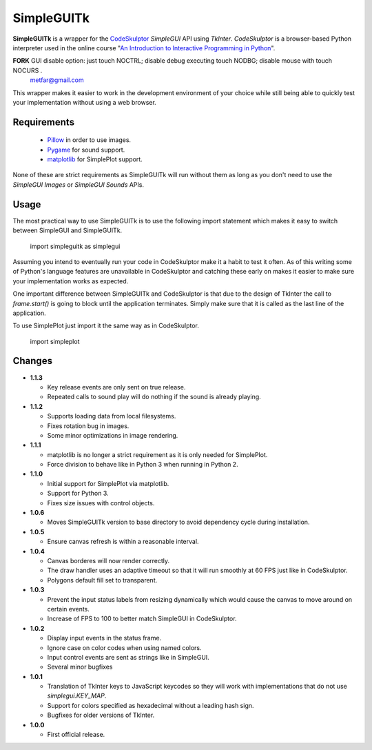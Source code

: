 .. -*- restructuredtext -*-

=============
 SimpleGUITk
=============

**SimpleGUITk** is a wrapper for the `CodeSkulptor
<http://www.codeskulptor.org/>`_ *SimpleGUI* API using *TkInter*.
*CodeSkulptor* is a browser-based Python interpreter used in the online
course "`An Introduction to Interactive Programming in Python
<https://www.coursera.org/course/interactivepython>`_".

**FORK** GUI disable option: just touch NOCTRL; disable debug executing touch NODBG; disable mouse with touch NOCURS .
                                metfar@gmail.com

This wrapper makes it easier to work in the development environment of your
choice while still being able to quickly test your implementation without using
a web browser.


Requirements
============

 * `Pillow <https://github.com/python-imaging/Pillow>`_ in order to use images.
 * `Pygame <http://www.pygame.org/>`_ for sound support.
 * `matplotlib <http://matplotlib.org/>`_ for SimplePlot support.

None of these are strict requirements as SimpleGUITk will run without them as
long as you don't need to use the *SimpleGUI Images* or *SimpleGUI Sounds*
APIs.


Usage
=====

The most practical way to use SimpleGUITk is to use the following import
statement which makes it easy to switch between SimpleGUI and SimpleGUITk.

    import simpleguitk as simplegui

Assuming you intend to eventually run your code in CodeSkulptor make it a habit
to test it often. As of this writing some of Python's language features are
unavailable in CodeSkulptor and catching these early on makes it easier to make
sure your implementation works as expected.

One important difference between SimpleGUITk and CodeSkulptor is that due to
the design of TkInter the call to *frame.start()* is going to block until the
application terminates. Simply make sure that it is called as the last line of
the application.

To use SimplePlot just import it the same way as in CodeSkulptor.

    import simpleplot


Changes
=======

- **1.1.3**

  * Key release events are only sent on true release.
  * Repeated calls to sound play will do nothing if the sound is already
    playing.


- **1.1.2**

  * Supports loading data from local filesystems.
  * Fixes rotation bug in images.
  * Some minor optimizations in image rendering.


- **1.1.1**

  * matplotlib is no longer a strict requirement as it is only needed for
    SimplePlot.
  * Force division to behave like in Python 3 when running in Python 2.


- **1.1.0**

  * Initial support for SimplePlot via matplotlib.
  * Support for Python 3.
  * Fixes size issues with control objects.


- **1.0.6**

  * Moves SimpleGUITk version to base directory to avoid dependency cycle during
    installation.


- **1.0.5**

  * Ensure canvas refresh is within a reasonable interval.


- **1.0.4**

  * Canvas borderes will now render correctly.
  * The draw handler uses an adaptive timeout so that it will run smoothly at
    60 FPS just like in CodeSkulptor.
  * Polygons default fill set to transparent.


- **1.0.3**

  * Prevent the input status labels from resizing dynamically which would cause
    the canvas to move around on certain events.
  * Increase of FPS to 100 to better match SimpleGUI in CodeSkulptor.


- **1.0.2**

  * Display input events in the status frame.
  * Ignore case on color codes when using named colors.
  * Input control events are sent as strings like in SimpleGUI.
  * Several minor bugfixes


- **1.0.1**

  * Translation of TkInter keys to JavaScript keycodes so they will work with
    implementations that do not use *simplegui.KEY_MAP*.
  * Support for colors specified as hexadecimal without a leading hash sign.
  * Bugfixes for older versions of TkInter.


- **1.0.0**

  * First official release.
